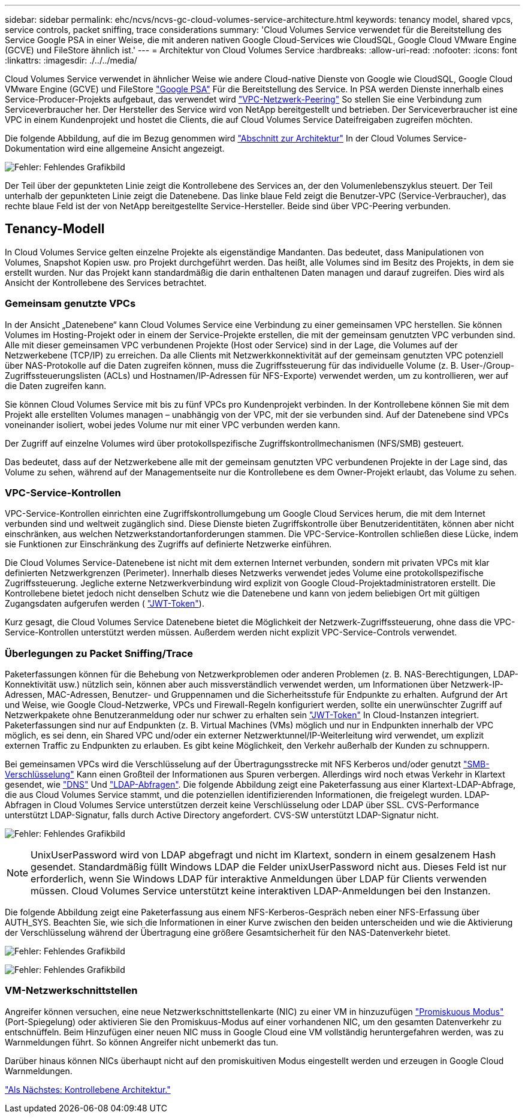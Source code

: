 ---
sidebar: sidebar 
permalink: ehc/ncvs/ncvs-gc-cloud-volumes-service-architecture.html 
keywords: tenancy model, shared vpcs, service controls, packet sniffing, trace considerations 
summary: 'Cloud Volumes Service verwendet für die Bereitstellung des Service Google PSA in einer Weise, die mit anderen nativen Google Cloud-Services wie CloudSQL, Google Cloud VMware Engine (GCVE) und FileStore ähnlich ist.' 
---
= Architektur von Cloud Volumes Service
:hardbreaks:
:allow-uri-read: 
:nofooter: 
:icons: font
:linkattrs: 
:imagesdir: ./../../media/


[role="lead"]
Cloud Volumes Service verwendet in ähnlicher Weise wie andere Cloud-native Dienste von Google wie CloudSQL, Google Cloud VMware Engine (GCVE) und FileStore https://cloud.google.com/vpc/docs/private-services-access?hl=en_US["Google PSA"^] Für die Bereitstellung des Service. In PSA werden Dienste innerhalb eines Service-Producer-Projekts aufgebaut, das verwendet wird https://cloud.google.com/vpc/docs/vpc-peering?hl=en_US["VPC-Netzwerk-Peering"^] So stellen Sie eine Verbindung zum Serviceverbraucher her. Der Hersteller des Service wird von NetApp bereitgestellt und betrieben. Der Serviceverbraucher ist eine VPC in einem Kundenprojekt und hostet die Clients, die auf Cloud Volumes Service Dateifreigaben zugreifen möchten.

Die folgende Abbildung, auf die im Bezug genommen wird https://cloud.google.com/architecture/partners/netapp-cloud-volumes/architecture?hl=en_US["Abschnitt zur Architektur"^] In der Cloud Volumes Service-Dokumentation wird eine allgemeine Ansicht angezeigt.

image:ncvs-gc-image1.png["Fehler: Fehlendes Grafikbild"]

Der Teil über der gepunkteten Linie zeigt die Kontrollebene des Services an, der den Volumenlebenszyklus steuert. Der Teil unterhalb der gepunkteten Linie zeigt die Datenebene. Das linke blaue Feld zeigt die Benutzer-VPC (Service-Verbraucher), das rechte blaue Feld ist der von NetApp bereitgestellte Service-Hersteller. Beide sind über VPC-Peering verbunden.



== Tenancy-Modell

In Cloud Volumes Service gelten einzelne Projekte als eigenständige Mandanten. Das bedeutet, dass Manipulationen von Volumes, Snapshot Kopien usw. pro Projekt durchgeführt werden. Das heißt, alle Volumes sind im Besitz des Projekts, in dem sie erstellt wurden. Nur das Projekt kann standardmäßig die darin enthaltenen Daten managen und darauf zugreifen. Dies wird als Ansicht der Kontrollebene des Services betrachtet.



=== Gemeinsam genutzte VPCs

In der Ansicht „Datenebene“ kann Cloud Volumes Service eine Verbindung zu einer gemeinsamen VPC herstellen. Sie können Volumes im Hosting-Projekt oder in einem der Service-Projekte erstellen, die mit der gemeinsam genutzten VPC verbunden sind. Alle mit dieser gemeinsamen VPC verbundenen Projekte (Host oder Service) sind in der Lage, die Volumes auf der Netzwerkebene (TCP/IP) zu erreichen. Da alle Clients mit Netzwerkkonnektivität auf der gemeinsam genutzten VPC potenziell über NAS-Protokolle auf die Daten zugreifen können, muss die Zugriffssteuerung für das individuelle Volume (z. B. User-/Group-Zugriffssteuerungslisten (ACLs) und Hostnamen/IP-Adressen für NFS-Exporte) verwendet werden, um zu kontrollieren, wer auf die Daten zugreifen kann.

Sie können Cloud Volumes Service mit bis zu fünf VPCs pro Kundenprojekt verbinden. In der Kontrollebene können Sie mit dem Projekt alle erstellten Volumes managen – unabhängig von der VPC, mit der sie verbunden sind. Auf der Datenebene sind VPCs voneinander isoliert, wobei jedes Volume nur mit einer VPC verbunden werden kann.

Der Zugriff auf einzelne Volumes wird über protokollspezifische Zugriffskontrollmechanismen (NFS/SMB) gesteuert.

Das bedeutet, dass auf der Netzwerkebene alle mit der gemeinsam genutzten VPC verbundenen Projekte in der Lage sind, das Volume zu sehen, während auf der Managementseite nur die Kontrollebene es dem Owner-Projekt erlaubt, das Volume zu sehen.



=== VPC-Service-Kontrollen

VPC-Service-Kontrollen einrichten eine Zugriffskontrollumgebung um Google Cloud Services herum, die mit dem Internet verbunden sind und weltweit zugänglich sind. Diese Dienste bieten Zugriffskontrolle über Benutzeridentitäten, können aber nicht einschränken, aus welchen Netzwerkstandortanforderungen stammen. Die VPC-Service-Kontrollen schließen diese Lücke, indem sie Funktionen zur Einschränkung des Zugriffs auf definierte Netzwerke einführen.

Die Cloud Volumes Service-Datenebene ist nicht mit dem externen Internet verbunden, sondern mit privaten VPCs mit klar definierten Netzwerkgrenzen (Perimeter). Innerhalb dieses Netzwerks verwendet jedes Volume eine protokollspezifische Zugriffssteuerung. Jegliche externe Netzwerkverbindung wird explizit von Google Cloud-Projektadministratoren erstellt. Die Kontrollebene bietet jedoch nicht denselben Schutz wie die Datenebene und kann von jedem beliebigen Ort mit gültigen Zugangsdaten aufgerufen werden ( https://datatracker.ietf.org/doc/html/rfc7519["JWT-Token"^]).

Kurz gesagt, die Cloud Volumes Service Datenebene bietet die Möglichkeit der Netzwerk-Zugriffssteuerung, ohne dass die VPC-Service-Kontrollen unterstützt werden müssen. Außerdem werden nicht explizit VPC-Service-Controls verwendet.



=== Überlegungen zu Packet Sniffing/Trace

Paketerfassungen können für die Behebung von Netzwerkproblemen oder anderen Problemen (z. B. NAS-Berechtigungen, LDAP-Konnektivität usw.) nützlich sein, können aber auch missverständlich verwendet werden, um Informationen über Netzwerk-IP-Adressen, MAC-Adressen, Benutzer- und Gruppennamen und die Sicherheitsstufe für Endpunkte zu erhalten. Aufgrund der Art und Weise, wie Google Cloud-Netzwerke, VPCs und Firewall-Regeln konfiguriert werden, sollte ein unerwünschter Zugriff auf Netzwerkpakete ohne Benutzeranmeldung oder nur schwer zu erhalten sein link:<ncvs-gc-control-plane-architecture.html#jwt-tokens["JWT-Token"] In Cloud-Instanzen integriert. Paketerfassungen sind nur auf Endpunkten (z. B. Virtual Machines (VMs) möglich und nur in Endpunkten innerhalb der VPC möglich, es sei denn, ein Shared VPC und/oder ein externer Netzwerktunnel/IP-Weiterleitung wird verwendet, um explizit externen Traffic zu Endpunkten zu erlauben. Es gibt keine Möglichkeit, den Verkehr außerhalb der Kunden zu schnuppern.

Bei gemeinsamen VPCs wird die Verschlüsselung auf der Übertragungsstrecke mit NFS Kerberos und/oder genutzt link:ncvs-gc-data-encryption-in-transit.html#smb-encryption["SMB-Verschlüsselung"] Kann einen Großteil der Informationen aus Spuren verbergen. Allerdings wird noch etwas Verkehr in Klartext gesendet, wie link:ncvs-gc-other-nas-infrastructure-service-dependencies.html#dns["DNS"] Und link:cvs-gc-other-nas-infrastructure-service-dependencies.html#ldap-queries["LDAP-Abfragen"]. Die folgende Abbildung zeigt eine Paketerfassung aus einer Klartext-LDAP-Abfrage, die aus Cloud Volumes Service stammt, und die potenziellen identifizierenden Informationen, die freigelegt wurden. LDAP-Abfragen in Cloud Volumes Service unterstützen derzeit keine Verschlüsselung oder LDAP über SSL. CVS-Performance unterstützt LDAP-Signatur, falls durch Active Directory angefordert. CVS-SW unterstützt LDAP-Signatur nicht.

image:ncvs-gc-image2.png["Fehler: Fehlendes Grafikbild"]


NOTE: UnixUserPassword wird von LDAP abgefragt und nicht im Klartext, sondern in einem gesalzenem Hash gesendet. Standardmäßig füllt Windows LDAP die Felder unixUserPassword nicht aus. Dieses Feld ist nur erforderlich, wenn Sie Windows LDAP für interaktive Anmeldungen über LDAP für Clients verwenden müssen. Cloud Volumes Service unterstützt keine interaktiven LDAP-Anmeldungen bei den Instanzen.

Die folgende Abbildung zeigt eine Paketerfassung aus einem NFS-Kerberos-Gespräch neben einer NFS-Erfassung über AUTH_SYS. Beachten Sie, wie sich die Informationen in einer Kurve zwischen den beiden unterscheiden und wie die Aktivierung der Verschlüsselung während der Übertragung eine größere Gesamtsicherheit für den NAS-Datenverkehr bietet.

image:ncvs-gc-image3.png["Fehler: Fehlendes Grafikbild"]

image:ncvs-gc-image4.png["Fehler: Fehlendes Grafikbild"]



=== VM-Netzwerkschnittstellen

Angreifer können versuchen, eine neue Netzwerkschnittstellenkarte (NIC) zu einer VM in hinzuzufügen https://en.wikipedia.org/wiki/Promiscuous_mode["Promiskuous Modus"^] (Port-Spiegelung) oder aktivieren Sie den Promiskuus-Modus auf einer vorhandenen NIC, um den gesamten Datenverkehr zu entschnüffeln. Beim Hinzufügen einer neuen NIC muss in Google Cloud eine VM vollständig heruntergefahren werden, was zu Warnmeldungen führt. So können Angreifer nicht unbemerkt das tun.

Darüber hinaus können NICs überhaupt nicht auf den promiskuitiven Modus eingestellt werden und erzeugen in Google Cloud Warnmeldungen.

link:ncvs-gc-control-plane-architecture.html["Als Nächstes: Kontrollebene Architektur."]
